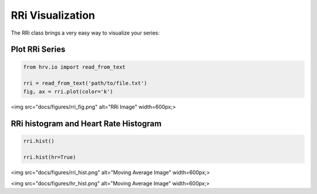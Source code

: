 RRi Visualization
=================

The RRi class brings a very easy way to visualize your series:

Plot RRi Series
###############

.. code-block:: python

    from hrv.io import read_from_text

    rri = read_from_text('path/to/file.txt')
    fig, ax = rri.plot(color='k')

<img src="docs/figures/rri_fig.png" alt="RRi Image"  width=600px;>

RRi histogram and Heart Rate Histogram
######################################

.. code-block:: python

    rri.hist()

    rri.hist(hr=True)

<img src="docs/figures/rri_hist.png" alt="Moving Average Image"  width=600px;>


<img src="docs/figures/hr_hist.png" alt="Moving Average Image"  width=600px;>
